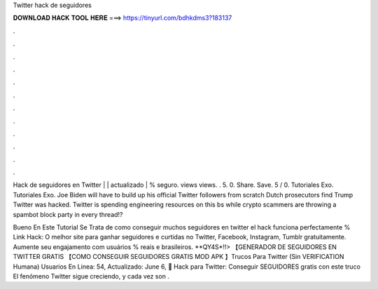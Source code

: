 Twitter hack de seguidores



𝐃𝐎𝐖𝐍𝐋𝐎𝐀𝐃 𝐇𝐀𝐂𝐊 𝐓𝐎𝐎𝐋 𝐇𝐄𝐑𝐄 ===> https://tinyurl.com/bdhkdms3?183137



.



.



.



.



.



.



.



.



.



.



.



.

Hack de seguidores en Twitter | | actualizado | % seguro. views views. . 5. 0. Share. Save. 5 / 0. Tutoriales Exo. Tutoriales Exo. Joe Biden will have to build up his official Twitter followers from scratch Dutch prosecutors find Trump Twitter was hacked. Twitter is spending engineering resources on this bs while crypto scammers are throwing a spambot block party in every thread!?

Bueno En Este Tutorial Se Trata de como conseguir muchos seguidores en twitter el hack funciona perfectamente % Link Hack:  O melhor site para ganhar seguidores e curtidas no Twitter, Facebook, Instagram, Tumblr gratuitamente. Aumente seu engajamento com usuários % reais e brasileiros. **QY4S*!!> 【GENERADOR DE SEGUIDORES EN TWITTER GRATIS 【COMO CONSEGUIR SEGUIDORES GRATIS MOD APK 】Trucos Para Twitter (Sin VERIFICATION Humana) Usuarios En Linea: 54, Actualizado: June 6, 🥇 Hack para Twitter: Conseguir SEGUIDORES gratis con este truco El fenómeno Twitter sigue creciendo, y cada vez son .
